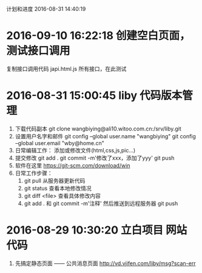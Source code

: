 计划和进度 2016-08-31 14:40:19
* 2016-09-10 16:22:18 创建空白页面，测试接口调用
  复制接口调用代码
  japi.html.js 所有接口，在此测试
  
* 2016-08-31 15:00:45 liby 代码版本管理
1. 下载代码副本
   git clone wangbiying@ali10.witoo.com.cn:/srv/liby.git
2. 设置用户名字和邮件
   git config --global user.name "wangbiying" 
   git config --global user.email "wby@home.cn"
3. 日常编辑工作： 添加或修改文件(html,css,js,pic...)
4. 提交修改
   git add .
   git commit -m'修改了xxx，添加了yyy'
   git push
5. 软件在这里 https://git-scm.com/download/win
6. 日常工作步骤：
   1) git pull 从服务器更新代码
   2) git status 查看本地修改情况
   3) git diff <file> 查看具体修改内容
   4) git add . 和 git commit -m'注释' 然后推送到远程服务器 git push

* 2016-08-29 10:30:20 立白项目 网站代码
1. 先搞定静态页面 —— 公共消息页面
   http://vd.vjifen.com/liby/msg?scan-err
# 不需要了 2016-09-10 16:21:24  2. biz服务器与wx3服务器直接通信，IP白名单+TCP
